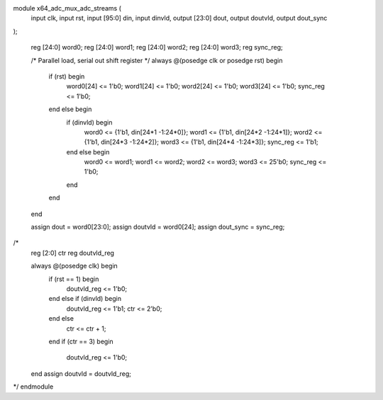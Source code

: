 module x64_adc_mux_adc_streams (
  input            clk,        
  input            rst,      
  input    [95:0]  din,        
  input            dinvld,     
  output   [23:0]  dout,       
  output           doutvld,    
  output           dout_sync   
);

  reg [24:0] word0;
  reg [24:0] word1;
  reg [24:0] word2;
  reg [24:0] word3;
  reg sync_reg;

  /* Parallel load, serial out shift register */
  always @(posedge clk or posedge rst) begin
    if (rst) begin
      word0[24] <= 1'b0;
      word1[24] <= 1'b0;
      word2[24] <= 1'b0;
      word3[24] <= 1'b0;
      sync_reg  <= 1'b0;
    end else begin
      if (dinvld) begin
        word0    <= {1'b1, din[24*1 -1:24*0]};
        word1    <= {1'b1, din[24*2 -1:24*1]};
        word2    <= {1'b1, din[24*3 -1:24*2]};
        word3    <= {1'b1, din[24*4 -1:24*3]};
        sync_reg <=  1'b1;
      end else begin
        word0     <= word1;
        word1     <= word2;
        word2     <= word3;
        word3     <= 25'b0;
        sync_reg  <= 1'b0;
      end
    end
  end
  
  assign dout      = word0[23:0];
  assign doutvld   = word0[24];
  assign dout_sync = sync_reg;

/*
  reg [2:0] ctr
  reg       doutvld_reg

  always @(posedge clk) begin
    if (rst == 1) begin
      doutvld_reg <= 1'b0;
    end else if (dinvld) begin
      doutvld_reg <= 1'b1;
      ctr         <= 2'b0;
    end else 
      ctr <= ctr + 1;
    end
    if (ctr == 3) begin
      doutvld_reg <= 1'b0;
  end
  assign doutvld = doutvld_reg;
*/
endmodule
